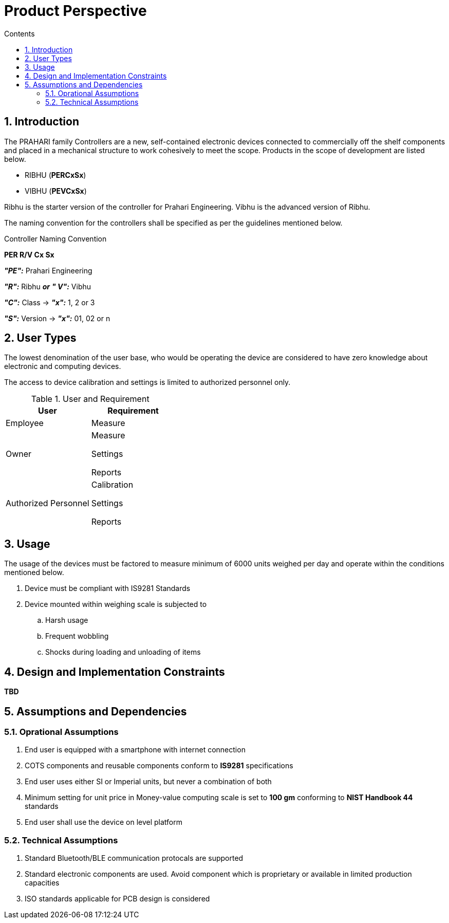 = Product Perspective
:toc:
:toc-title: Contents
:toclevels: 5
:sectnums:


== Introduction


The PRAHARI family Controllers are a new, self-contained electronic devices connected to commercially off the shelf components and placed in a mechanical structure to work cohesively to meet the scope. Products in the scope of development are listed below.

    * RIBHU (**PERCxSx**)

    * VIBHU (**PEVCxSx**)

Ribhu is the starter version of the controller for Prahari Engineering. Vibhu is the advanced version of Ribhu.

The naming convention for the controllers shall be specified as per the guidelines mentioned below.


.Controller Naming Convention
****
*PER R/V Cx Sx*


*_"PE":_*  Prahari Engineering

*_"R":_*  Ribhu
*_or_*
*_" V":_*  Vibhu

*_"C":_*  Class -> *_"x":_*  1, 2 or 3

*_"S":_*  Version -> *_"x":_*  01, 02 or n
****


== User Types

The lowest denomination of the user base, who would be operating the device are considered to have zero knowledge about electronic and computing devices.

The access to device calibration and settings is limited to authorized personnel only.

.User and Requirement
[options="header"]
|======
|User| Requirement
|Employee| Measure
|Owner | Measure

Settings

Reports

|Authorized Personnel| Calibration

Settings

Reports
|======



== Usage

The usage of the devices must be factored to measure minimum of 6000 units weighed per day and operate within the conditions mentioned below.

. Device must be compliant with IS9281 Standards
. Device mounted within weighing scale is subjected to
.. Harsh usage
.. Frequent wobbling
.. Shocks during loading and unloading of items


== Design and Implementation Constraints

**TBD**



== Assumptions and Dependencies

=== Oprational Assumptions

. End user is equipped with a smartphone with internet connection
. COTS components and reusable components conform to **IS9281** specifications
. End user uses either SI or Imperial units, but never a combination of both
. Minimum setting for unit price in Money-value computing scale is set to *100 gm* conforming to **NIST Handbook 44** standards
. End user shall use the device on level platform

=== Technical Assumptions

. Standard Bluetooth/BLE communication protocals are supported
. Standard electronic components are used. Avoid component which is proprietary or available in limited production capacities
. ISO standards applicable for PCB design is considered



